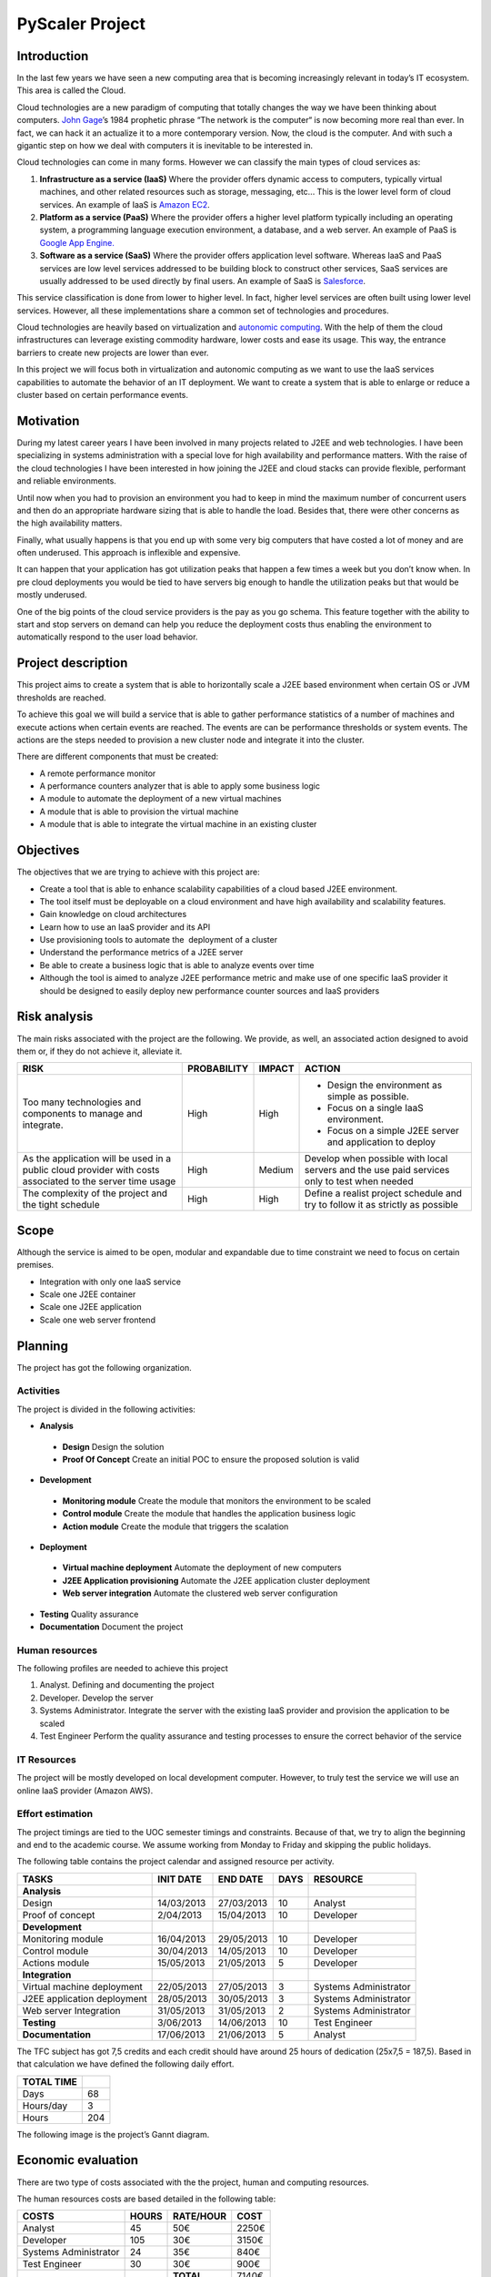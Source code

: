 PyScaler Project
=======

Introduction
------------------

In the last few years we have seen a new computing area that is becoming
increasingly relevant in today’s IT ecosystem. This area is called the
Cloud.

Cloud technologies are a new paradigm of computing that totally changes
the way we have been thinking about computers. `John
Gage <http://en.wikipedia.org/wiki/John_Gage>`_\ ’s 1984 prophetic
phrase “The network is the computer“ is now becoming more real than
ever. In fact, we can hack it an actualize it to a more contemporary
version. Now, the cloud is the computer. And with such a gigantic step
on how we deal with computers it is inevitable to be interested in.

Cloud technologies can come in many forms. However we can classify the
main types of cloud services as:

#. **Infrastructure as a service (IaaS)** Where the provider offers dynamic
   access to computers, typically virtual machines, and other related
   resources such as storage, messaging, etc... This is the lower level
   form of cloud services. An example of IaaS is `Amazon
   EC2 <http://aws.amazon.com/ec2/>`_.
#. **Platform as a service (PaaS)** Where the provider offers a higher level
   platform typically including an operating system, a programming
   language execution environment, a database, and a web server. An
   example of PaaS is `Google App
   Engine. <https://developers.google.com/appengine/>`_
#. **Software as a service (SaaS)** Where the provider offers application
   level software. Whereas IaaS and PaaS services are low level services
   addressed to be building block to construct other services, SaaS
   services are usually addressed to be used directly by final users. An
   example of SaaS is `Salesforce <http://www.salesforce.com>`_.

This service classification is done from lower to higher level. In fact,
higher level services are often built using lower level services.
However, all these implementations share a common set of technologies
and procedures.

Cloud technologies are heavily based on virtualization and `autonomic
computing <http://en.wikipedia.org/wiki/Autonomic_computing>`_. With the
help of them the cloud infrastructures can leverage existing commodity
hardware, lower costs and ease its usage. This way, the entrance
barriers to create new projects are lower than ever.

In this project we will focus both in virtualization and autonomic
computing as we want to use the IaaS services capabilities to automate
the behavior of an IT deployment. We want to create a system that is
able to enlarge or reduce a cluster based on certain performance events.

Motivation
------------------

During my latest career years I have been involved in many projects
related to J2EE and web technologies. I have been specializing in
systems administration with a special love for high availability and
performance matters. With the raise of the cloud technologies I have
been interested in how joining the J2EE and cloud stacks can provide
flexible, performant and reliable environments.

Until now when you had to provision an environment you had to keep in
mind the maximum number of concurrent users and then do an appropriate
hardware sizing that is able to handle the load. Besides that, there
were other concerns as the high availability matters.

Finally, what usually happens is that you end up with some very big
computers that have costed a lot of money and are often underused. This
approach is inflexible and expensive.

It can happen that your application has got utilization peaks that
happen a few times a week but you don’t know when. In pre cloud
deployments you would be tied to have servers big enough to handle the
utilization peaks but that would be mostly underused.

One of the big points of the cloud service providers is the pay as you
go schema. This feature together with the ability to start and stop
servers on demand can help you reduce the deployment costs thus enabling
the environment to automatically respond to the user load behavior.

Project description
-----------------------

This project aims to create a system that is able to horizontally scale
a J2EE based environment when certain OS or JVM thresholds are reached.

To achieve this goal we will build a service that is able to gather
performance statistics of a number of machines and execute actions when
certain events are reached. The events are can be performance thresholds
or system events. The actions are the steps needed to provision a new
cluster node and integrate it into the cluster.

There are different components that must be created:

- A remote performance monitor
- A performance counters analyzer that is able to apply some business logic
- A module to automate the deployment of a new virtual machines
- A module that is able to provision the virtual machine
- A module that is able to integrate the virtual machine in an existing cluster

Objectives
------------------

The objectives that we are trying to achieve with this project are:

- Create a tool that is able to enhance scalability capabilities of a cloud
  based J2EE environment.
- The tool itself must be deployable on a cloud environment and have high
  availability and scalability features.
- Gain knowledge on cloud architectures
- Learn how to use an IaaS provider and its API
- Use provisioning tools to automate the  deployment of a cluster
- Understand the performance metrics of a J2EE server
- Be able to create a business logic that is able to analyze events over time
- Although the tool is aimed to analyze J2EE performance metric and make use 
  of one specific IaaS provider it should be designed to easily deploy
  new performance counter sources and IaaS providers


Risk analysis
------------------

The main risks associated with the project are the following. We
provide, as well, an associated action designed to avoid them or, if
they do not achieve it, alleviate it.

+--------------------------------------+-------------+--------+-----------------------------------------------------------+
| RISK                                 | PROBABILITY | IMPACT | ACTION                                                    |
+======================================+=============+========+===========================================================+
| Too many technologies and components | High        | High   | - Design the environment as simple as possible.           |
| to manage and integrate.             |             |        | - Focus on a single IaaS environment.                     |
|                                      |             |        | - Focus on a simple J2EE server and application to deploy |
+--------------------------------------+-------------+--------+-----------------------------------------------------------+
| As the application will be used in a | High        | Medium | Develop when possible with local servers and the use paid |
| public cloud provider with costs     |             |        | services only to test when needed                         |
| associated to the server time usage  |             |        |                                                           |
+--------------------------------------+-------------+--------+-----------------------------------------------------------+
|The complexity of the project and the | High        | High   | Define a realist project schedule and try to follow it as |
|tight schedule                        |             |        | strictly as possible                                      |
+--------------------------------------+-------------+--------+-----------------------------------------------------------+

Scope
------------------

Although the service is aimed to be open, modular and expandable due to
time constraint we need to focus on certain premises.

- Integration with only one IaaS service
- Scale one J2EE container
- Scale one J2EE application 
- Scale one web server frontend

Planning
------------------

The project has got the following organization.

Activities
~~~~~~~~~~~~~

The project is divided in the following activities:

- **Analysis**

 - **Design** Design the solution
 - **Proof Of Concept** Create an initial POC to ensure the proposed solution is valid

- **Development**

 - **Monitoring module** Create the module that monitors the environment to be scaled
 - **Control module** Create the module that handles the application business logic
 - **Action module** Create the module that triggers the scalation

- **Deployment**

 - **Virtual machine deployment** Automate the deployment of new computers
 - **J2EE Application provisioning** Automate the J2EE application cluster deployment
 - **Web server integration** Automate the clustered web server configuration

- **Testing** Quality assurance
- **Documentation** Document the project

Human resources
~~~~~~~~~~~~~~~~~~~~~~~~~~

The following profiles are needed to achieve this project

#. Analyst. Defining and documenting the project
#. Developer. Develop the server
#. Systems Administrator. Integrate the server with the existing IaaS
   provider and provision the application to be scaled
#. Test Engineer Perform the quality assurance and testing processes to
   ensure the correct behavior of the service

IT Resources
~~~~~~~~~~~~~~~~~~~~~~~~~~

The project will be mostly developed on local development computer.
However, to truly test the service we will use an online IaaS provider
(Amazon AWS).

Effort estimation
~~~~~~~~~~~~~~~~~~~~~~~~~~~~~~~~~~~~~~~

The project timings are tied to the UOC semester timings and
constraints. Because of that, we try to align the beginning and end to
the academic course. We assume working from Monday to Friday and
skipping the public holidays.

The following table contains the project calendar and assigned resource
per activity.

+-------------------------------+-------------+---------------+------+--------------------------+
| TASKS                         | INIT DATE   | END DATE      | DAYS | RESOURCE                 |
+===============================+=============+===============+======+==========================+
| **Analysis**                  |             |               |      |                          |
+-------------------------------+-------------+---------------+------+--------------------------+
| Design                        | 14/03/2013  | 27/03/2013    | 10   | Analyst                  |
+-------------------------------+-------------+---------------+------+--------------------------+
| Proof of concept              | 2/04/2013   | 15/04/2013    | 10   | Developer                |
+-------------------------------+-------------+---------------+------+--------------------------+
| **Development**               |             |               |      |                          |
+-------------------------------+-------------+---------------+------+--------------------------+
| Monitoring module             | 16/04/2013  | 29/05/2013    | 10   | Developer                |
+-------------------------------+-------------+---------------+------+--------------------------+
| Control module                | 30/04/2013  | 14/05/2013    | 10   | Developer                |
+-------------------------------+-------------+---------------+------+--------------------------+
| Actions module                | 15/05/2013  | 21/05/2013    | 5    | Developer                |
+-------------------------------+-------------+---------------+------+--------------------------+
| **Integration**               |             |               |      |                          |
+-------------------------------+-------------+---------------+------+--------------------------+
| Virtual machine deployment    | 22/05/2013  | 27/05/2013    | 3    | Systems Administrator    |
+-------------------------------+-------------+---------------+------+--------------------------+
| J2EE application deployment   | 28/05/2013  | 30/05/2013    | 3    | Systems Administrator    |
+-------------------------------+-------------+---------------+------+--------------------------+
| Web server Integration        | 31/05/2013  | 31/05/2013    | 2    | Systems Administrator    |
+-------------------------------+-------------+---------------+------+--------------------------+
| **Testing**                   | 3/06/2013   | 14/06/2013    | 10   | Test Engineer            |
+-------------------------------+-------------+---------------+------+--------------------------+
| **Documentation**             | 17/06/2013  | 21/06/2013    | 5    | Analyst                  |
+-------------------------------+-------------+---------------+------+--------------------------+

The TFC subject has got 7,5 credits and each credit should have around
25 hours of dedication (25x7,5 = 187,5). Based in that calculation we
have defined the following daily effort.

+------------+-----+
| TOTAL TIME |     | 
+============+=====+
| Days       | 68  |
+------------+-----+
| Hours/day  | 3   |
+------------+-----+
| Hours      | 204 |
+------------+-----+

The following image is the project’s Gannt diagram.


.. figure:: images/gantt.png
   :align: center
   :alt: 
   :scale: 75 %

Economic evaluation
------------------------ 

There are two type of costs associated with the the project, human and
computing resources.

The human resources costs are based detailed in the following table:

+-----------------------+---------+-----------+-------+
| COSTS                 | HOURS   | RATE/HOUR | COST  |
+=======================+=========+===========+=======+
| Analyst               | 45      | 50€       | 2250€ |
+-----------------------+---------+-----------+-------+
| Developer             | 105     | 30€       | 3150€ |
+-----------------------+---------+-----------+-------+
| Systems Administrator | 24      | 35€       | 840€  |
+-----------------------+---------+-----------+-------+
| Test Engineer         | 30      | 30€       | 900€  |
+-----------------------+---------+-----------+-------+
|                       |         | **TOTAL** | 7140€ |
+-----------------------+---------+-----------+-------+

The initial computing resources are already in place as we own the
development computer.

To test the service on a cloud environment we need to contract the
services of an IaaS provider. However, we will use the Amazon AWS Free
Usage Tier so it should be free while developing the project.